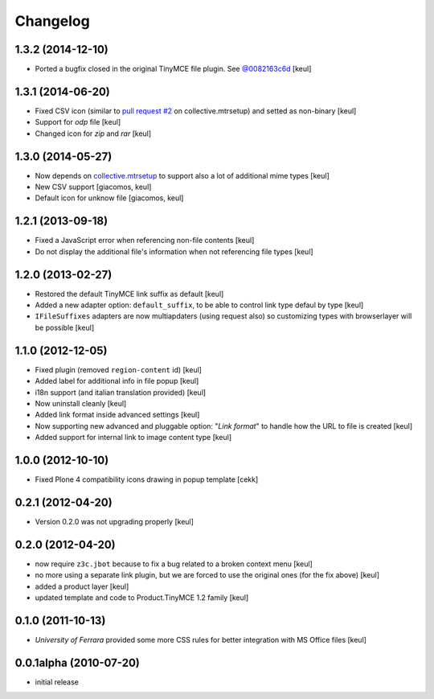 Changelog
=========

1.3.2 (2014-12-10)
------------------

- Ported a bugfix closed in the original TinyMCE file plugin.
  See `@0082163c6d`__ 
  [keul]

__ https://github.com/plone/Products.TinyMCE/commit/0082163c6d4ccdd5b4f55e330807297999030b8f

1.3.1 (2014-06-20)
------------------

- Fixed CSV icon (similar to `pull request #2`__ on collective.mtrsetup)
  and setted as non-binary
  [keul]
- Support for *odp* file
  [keul]
- Changed icon for *zip* and *rar*
  [keul]

__ https://github.com/collective/collective.mtrsetup/pull/2

1.3.0 (2014-05-27)
------------------

- Now depends on `collective.mtrsetup`__ to support also
  a lot of additional mime types [keul]
- New CSV support [giacomos, keul]
- Default icon for unknow file [giacomos, keul]

__ https://pypi.python.org/pypi/collective.mtrsetup

1.2.1 (2013-09-18)
------------------

- Fixed a JavaScript error when referencing non-file contents [keul]
- Do not display the additional file's information when not referencing file
  types [keul]

1.2.0 (2013-02-27)
------------------

- Restored the default TinyMCE link suffix as default [keul]
- Added a new adapter option: ``default_suffix``, to be able to
  control link type defaul by type [keul]
- ``IFileSuffixes`` adapters are now multiapdaters (using request also)
  so customizing types with browserlayer will be possible [keul]

1.1.0 (2012-12-05)
------------------

* Fixed plugin (removed ``region-content`` id) [keul]
* Added label for additional info in file popup [keul]
* i18n support (and italian translation provided) [keul]
* Now uninstall cleanly [keul]
* Added link format inside advanced settings [keul]
* Now supporting new advanced and pluggable option: "*Link format*"
  to handle how the URL to file is created [keul]
* Added support for internal link to image content type [keul]

1.0.0 (2012-10-10)
------------------

* Fixed Plone 4 compatibility icons drawing in popup template [cekk]

0.2.1 (2012-04-20)
------------------

* Version 0.2.0 was not upgrading properly [keul]

0.2.0 (2012-04-20)
------------------

* now require ``z3c.jbot`` because to fix a bug related to a broken context menu
  [keul]
* no more using a separate link plugin, but we are forced to use the original
  ones (for the fix above) [keul]
* added a product layer [keul]
* updated template and code to Product.TinyMCE 1.2 family [keul]

0.1.0 (2011-10-13)
------------------

* *University of Ferrara* provided some more CSS rules for better integration
  with MS Office files [keul]

0.0.1alpha (2010-07-20)
-----------------------

* initial release
